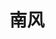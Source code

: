 #+BEGIN_COMMENT
.. title: 南风
.. slug: nan-feng
.. date: 2020-03-06 09:47:37 UTC+08:00
.. tags: 
.. category: 
.. link: 
.. description: 
.. type: text

#+END_COMMENT
@@html:<img src="https://images.unsplash.com/photo-1486634621978-d0652e959475?ixlib=rb-1.2.1&q=80&fm=jpg&crop=entropy&cs=tinysrgb&w=1080&fit=max&ixid=eyJhcHBfaWQiOjEyMDd9" alt="girl" width="400px"></img>@@
* 南风
#+attr_html: :width 400px
